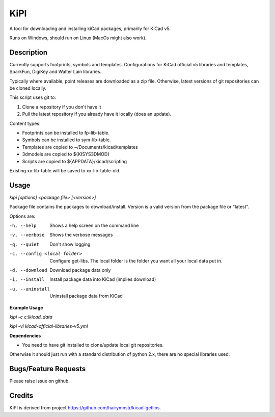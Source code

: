 KiPI
====

A tool for downloading and installing kiCad packages, primarily for KiCad v5.

Runs on Windows, should run on Linux (MacOs might also work).

Description
-----------

Currently supports footprints, symbols and templates. Configurations for KiCad
official v5 libraries and templates, SparkFun, DigiKey and Walter Lain libraries.

Typically where available, point releases are downloaded as a zip file. Otherwise, latest
versions of git repositories can be cloned locally.

This script uses git to:

1. Clone a repository if you don't have it
2. Pull the latest repository if you already have it locally (does an update).

Content types:

- Footprints can be installed to fp-lib-table.
- Symbols can be installed to sym-lib-table.
- Templates are copied to ~/Documents/kicad/templates
- 3dmodels are copied to ${KISYS3DMOD}
- Scripts are copied to ${APPDATA}/kicad/scripting

Existing xx-lib-table will be saved to xx-lib-table-old.

Usage
-----

`kipi [options] <package file> [<version>]`

Package file contains the packages to download/install.
Version is a valid version from the package file or "latest".

Options are:

-h, --help  Shows a help screen on the command line

-v, --verbose  Shows the verbose messages

-q, --quiet  Don't show logging

-c, --config <local folder>  Configure get-libs. The local folder is the folder you want all your local data put in.

-d, --download  Download package data only

-i, --install  Install package data into KiCad (implies download)

-u, --uninstall  Uninstall package data from KiCad


**Example Usage**

`kipi -c c:\\kicad_data`

`kipi -vi kicad-official-libraries-v5.yml`

**Dependencies**

- You need to have git installed to clone/update local git repositories.

Otherwise it should just run with a standard distribution of python 2.x, there
are no special libraries used.

Bugs/Feature Requests
----------------------

Please raise issue on github.

Credits
-------

KiPI is derived from project https://github.com/hairymnstr/kicad-getlibs.
